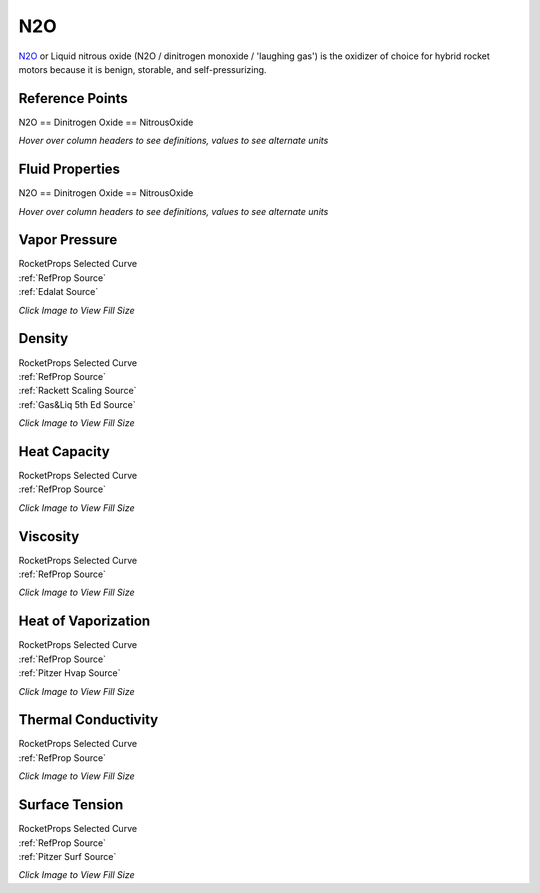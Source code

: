 
.. n2o_prop

N2O
===


`N2O <http://www.astronautix.com/n/n2o.html>`_ or
Liquid nitrous oxide (N2O / dinitrogen monoxide / 'laughing gas') is the oxidizer 
of choice for hybrid rocket motors because it is benign, storable, and 
self-pressurizing.



Reference Points
----------------

N2O == Dinitrogen Oxide == NitrousOxide




`Hover over column headers to see definitions, values to see alternate units`

.. raw:: html

    <table width="100%">
    <tr><th></th>
        <th title="Reference Temperature">Tref</th>
        <th title="Reference Pressure">Pref</th>
        <th title="Specific Gravity">SG</th>
        <th title="Specific Heat">Cp</th>
        <th title="Heat of Vaporization">dHvap</th>
        <th title="Viscosity">Visc</th>
        <th title="Thermal Conductivity">Cond</th>
        <th title="Surface Tension">Surf</th>
    <tr><th>Source</th><th>R</th><th>psia</th><th>g/ml</th><th>BTU/lbm-R</th><th>BTU/lbm</th><th>poise</th><th>BTU/hr-ft-R</th><th>lbf/in</th></tr>


    <tr  style="background-color:#FFFF00"><td><a class="reference external" href="https://pypi.python.org/pypi/rocketprops">RocketProps</a></td><td  title="332.424 degR
    184.68 degK
    -127.246 degF
    -88.47 degC">332.4</td><td  title="14.6959 psia
    0.999997 atm
    1.01325 bar
    0.101325 MPa">14.7</td><td  title="1.23046 SG
    76.8151 lbm/ft**3
    0.0444532 lbm/inch**3
    1230.46 kg/m**3">1.2305</td><td  title="0.41086 BTU/lbm/F
    0.411135 cal/g/C
    0.000411135 kcal/g/C
    1720.19 J/kg/K">0.411</td><td  title="161.022 BTU/lbm
    89.5164 cal/g
    0.0895164 kcal/g
    374.536 J/g">161.0</td><td  title="0.00323728 poise
    0.323728 cpoise
    0.000323728 Pa*s
    1.81279e-05 lbm/s/inch
    0.0652605 lbm/hr/inch
    1.16542 kg/hr/m
    0.0116542 kg/hr/cm">3.237e-03</td><td  title="0.116128 BTU/hr/ft/delF
    2.68816e-06 BTU/s/inch/delF
    0.000480371 cal/s/cm/delC
    0.0480371 cal/s/m/delC
    0.00200987 W/cm/delC">0.1161</td><td  title="0.000135501 lbf/in
    0.0237298 N/m
    23.7298 mN/m
    23.7298 dyne/cm">1.355e-04</td></tr>
    <tr ><td><a class="reference external" href="https://www.nist.gov/srd/refprop">RefProp</a></td><td  title="332.424 degR
    184.68 degK
    -127.246 degF
    -88.47 degC">332.4</td><td  title="14.6959 psia
    0.999997 atm
    1.01325 bar
    0.101325 MPa">14.7</td><td  title="1.23046 SG
    76.8151 lbm/ft**3
    0.0444532 lbm/inch**3
    1230.46 kg/m**3">1.2305</td><td  title="0.41086 BTU/lbm/F
    0.411135 cal/g/C
    0.000411135 kcal/g/C
    1720.19 J/kg/K">0.411</td><td  title="161.022 BTU/lbm
    89.5164 cal/g
    0.0895164 kcal/g
    374.536 J/g">161.0</td><td  title="0.00323728 poise
    0.323728 cpoise
    0.000323728 Pa*s
    1.81279e-05 lbm/s/inch
    0.0652605 lbm/hr/inch
    1.16542 kg/hr/m
    0.0116542 kg/hr/cm">3.237e-03</td><td  title="0.116128 BTU/hr/ft/delF
    2.68816e-06 BTU/s/inch/delF
    0.000480371 cal/s/cm/delC
    0.0480371 cal/s/m/delC
    0.00200987 W/cm/delC">0.1161</td><td  title="0.000135501 lbf/in
    0.0237298 N/m
    23.7298 mN/m
    23.7298 dyne/cm">1.355e-04</td></tr>

    </table>





Fluid Properties
----------------

N2O == Dinitrogen Oxide == NitrousOxide




`Hover over column headers to see definitions, values to see alternate units`

.. raw:: html

    <table width="100%">
    <tr><th></th>
        <th title="Molecular Weight">MolWt</th>
        <th title="Critical Temperature">Tc</th>
        <th title="Critical Pressure">Pc</th>
        <th title="Critical Density">SGc</th>
        <th title="Critical Compressibility Factor">Zc</th>
        <th title="Normal Boiling Point">Tnbp</th>
        <th title="Melting/Freezing Point">Tmelt</th>
        <th title="Pitzer Acentric Factor">omega</th></tr>
    <tr><th>Source</th><th>g/gmole</th><th>R</th><th>psia</th><th>g/ml</th><th>(-)</th><th>R</th><th>R</th><th>(-)</th></tr>


    <tr  style="background-color:#FFFF00"><td><a class="reference external" href="https://pypi.python.org/pypi/rocketprops">RocketProps</a></td><td>44.013</td><td  title="557.136 degR
    309.52 degK
    97.466 degF
    36.37 degC">557.1</td><td  title="1050.8 psia
    71.5026 atm
    72.45 bar
    7.245 MPa">1050.8</td><td  title="0.452005 SG
    28.2178 lbm/ft**3
    0.0163297 lbm/inch**3
    452.005 kg/m**3">0.4520</td><td>0.2742</td><td  title="332.424 degR
    184.68 degK
    -127.246 degF
    -88.47 degC">332.4</td><td  title="328.221 degR
    182.345 degK
    -131.449 degF
    -90.805 degC">328.2</td><td>0.16219</td></tr>
    <tr ><td><a class="reference external" href="https://www.nist.gov/srd/refprop">RefProp</a></td><td>44.013</td><td  title="557.136 degR
    309.52 degK
    97.466 degF
    36.37 degC">557.1</td><td  title="1050.8 psia
    71.5026 atm
    72.45 bar
    7.245 MPa">1050.8</td><td  title="0.452005 SG
    28.2178 lbm/ft**3
    0.0163297 lbm/inch**3
    452.005 kg/m**3">0.4520</td><td>0.2742</td><td  title="332.424 degR
    184.68 degK
    -127.246 degF
    -88.47 degC">332.4</td><td  title="328.221 degR
    182.345 degK
    -131.449 degF
    -90.805 degC">328.2</td><td>0.16219</td></tr>
    <tr ><td><a class="reference external" href="./sources.html#gas&liq-5th-ed">Gas&Liq 5th Ed</a></td><td>44.013</td><td  title="557.28 degR
    309.6 degK
    97.61 degF
    36.45 degC">557.3</td><td  title="1052.25 psia
    71.6013 atm
    72.55 bar
    7.255 MPa">1052.2</td><td  title="0.453742 SG
    28.3262 lbm/ft**3
    0.0163925 lbm/inch**3
    453.742 kg/m**3">0.4537</td><td>0.2734</td><td  title="332.406 degR
    184.67 degK
    -127.264 degF
    -88.48 degC">332.4</td><td  title="328.194 degR
    182.33 degK
    -131.476 degF
    -90.82 degC">328.2</td><td>---</td></tr>

    </table>





Vapor Pressure
--------------




.. raw:: html

    <div class="columns">
        <div style="width:75%;float:left" >
    
.. image:: ./_static/N2O_Psat.png
   :target: ./_static/N2O_Psat.png
    

.. raw:: html

    </div><div ><br><br>

| RocketProps Selected Curve
| :ref:`RefProp Source`
| :ref:`Edalat Source`


.. raw:: html

    </div></div>
    <div style="clear:both"></div>

    
`Click Image to View Fill Size`


Density
-------




.. raw:: html

    <div class="columns">
        <div style="width:75%;float:left" >
    
.. image:: ./_static/N2O_SG.png
   :target: ./_static/N2O_SG.png
    

.. raw:: html

    </div><div ><br><br>

| RocketProps Selected Curve
| :ref:`RefProp Source`
| :ref:`Rackett Scaling Source`
| :ref:`Gas&Liq 5th Ed Source`


.. raw:: html

    </div></div>
    <div style="clear:both"></div>

    
`Click Image to View Fill Size`


Heat Capacity
-------------




.. raw:: html

    <div class="columns">
        <div style="width:75%;float:left" >
    
.. image:: ./_static/N2O_Cp.png
   :target: ./_static/N2O_Cp.png
    

.. raw:: html

    </div><div ><br><br>

| RocketProps Selected Curve
| :ref:`RefProp Source`


.. raw:: html

    </div></div>
    <div style="clear:both"></div>

    
`Click Image to View Fill Size`


Viscosity
---------




.. raw:: html

    <div class="columns">
        <div style="width:75%;float:left" >
    
.. image:: ./_static/N2O_Visc.png
   :target: ./_static/N2O_Visc.png
    

.. raw:: html

    </div><div ><br><br>

| RocketProps Selected Curve
| :ref:`RefProp Source`


.. raw:: html

    </div></div>
    <div style="clear:both"></div>

    
`Click Image to View Fill Size`


Heat of Vaporization
--------------------




.. raw:: html

    <div class="columns">
        <div style="width:75%;float:left" >
    
.. image:: ./_static/N2O_Hvap.png
   :target: ./_static/N2O_Hvap.png
    

.. raw:: html

    </div><div ><br><br>

| RocketProps Selected Curve
| :ref:`RefProp Source`
| :ref:`Pitzer Hvap Source`


.. raw:: html

    </div></div>
    <div style="clear:both"></div>

    
`Click Image to View Fill Size`


Thermal Conductivity
--------------------




.. raw:: html

    <div class="columns">
        <div style="width:75%;float:left" >
    
.. image:: ./_static/N2O_Cond.png
   :target: ./_static/N2O_Cond.png
    

.. raw:: html

    </div><div ><br><br>

| RocketProps Selected Curve
| :ref:`RefProp Source`


.. raw:: html

    </div></div>
    <div style="clear:both"></div>

    
`Click Image to View Fill Size`



Surface Tension
---------------




    

.. raw:: html

    <div class="columns">
        <div style="width:75%;float:left" >
    
.. image:: ./_static/N2O_Surf.png
   :target: ./_static/N2O_Surf.png
    

.. raw:: html

    </div><div ><br><br>

| RocketProps Selected Curve
| :ref:`RefProp Source`
| :ref:`Pitzer Surf Source`


.. raw:: html

    </div></div>
    <div style="clear:both"></div>

    
`Click Image to View Fill Size`



